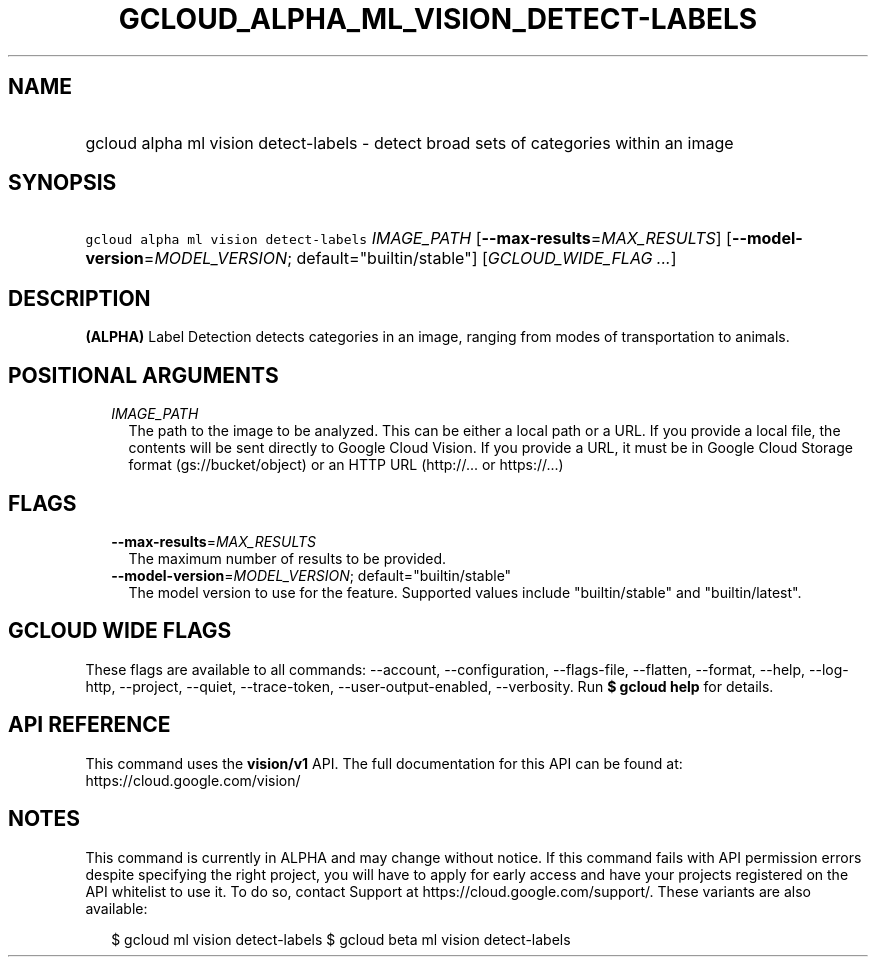 
.TH "GCLOUD_ALPHA_ML_VISION_DETECT\-LABELS" 1



.SH "NAME"
.HP
gcloud alpha ml vision detect\-labels \- detect broad sets of categories within an image



.SH "SYNOPSIS"
.HP
\f5gcloud alpha ml vision detect\-labels\fR \fIIMAGE_PATH\fR [\fB\-\-max\-results\fR=\fIMAX_RESULTS\fR] [\fB\-\-model\-version\fR=\fIMODEL_VERSION\fR;\ default="builtin/stable"] [\fIGCLOUD_WIDE_FLAG\ ...\fR]



.SH "DESCRIPTION"

\fB(ALPHA)\fR Label Detection detects categories in an image, ranging from modes
of transportation to animals.



.SH "POSITIONAL ARGUMENTS"

.RS 2m
.TP 2m
\fIIMAGE_PATH\fR
The path to the image to be analyzed. This can be either a local path or a URL.
If you provide a local file, the contents will be sent directly to Google Cloud
Vision. If you provide a URL, it must be in Google Cloud Storage format
(gs://bucket/object) or an HTTP URL (http://... or https://...)


.RE
.sp

.SH "FLAGS"

.RS 2m
.TP 2m
\fB\-\-max\-results\fR=\fIMAX_RESULTS\fR
The maximum number of results to be provided.

.TP 2m
\fB\-\-model\-version\fR=\fIMODEL_VERSION\fR; default="builtin/stable"
The model version to use for the feature. Supported values include
"builtin/stable" and "builtin/latest".


.RE
.sp

.SH "GCLOUD WIDE FLAGS"

These flags are available to all commands: \-\-account, \-\-configuration,
\-\-flags\-file, \-\-flatten, \-\-format, \-\-help, \-\-log\-http, \-\-project,
\-\-quiet, \-\-trace\-token, \-\-user\-output\-enabled, \-\-verbosity. Run \fB$
gcloud help\fR for details.



.SH "API REFERENCE"

This command uses the \fBvision/v1\fR API. The full documentation for this API
can be found at: https://cloud.google.com/vision/



.SH "NOTES"

This command is currently in ALPHA and may change without notice. If this
command fails with API permission errors despite specifying the right project,
you will have to apply for early access and have your projects registered on the
API whitelist to use it. To do so, contact Support at
https://cloud.google.com/support/. These variants are also available:

.RS 2m
$ gcloud ml vision detect\-labels
$ gcloud beta ml vision detect\-labels
.RE

